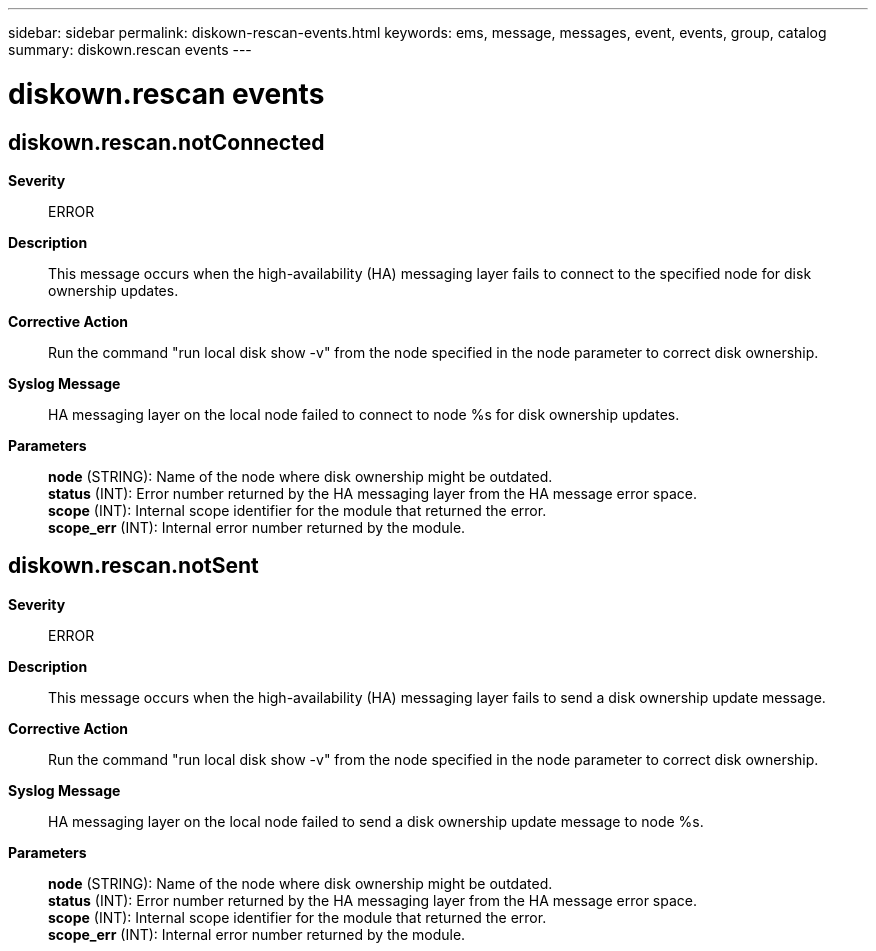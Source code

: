 ---
sidebar: sidebar
permalink: diskown-rescan-events.html
keywords: ems, message, messages, event, events, group, catalog
summary: diskown.rescan events
---

= diskown.rescan events
:toclevels: 1
:hardbreaks:
:nofooter:
:icons: font
:linkattrs:
:imagesdir: ./media/

== diskown.rescan.notConnected
*Severity*::
ERROR
*Description*::
This message occurs when the high-availability (HA) messaging layer fails to connect to the specified node for disk ownership updates.
*Corrective Action*::
Run the command "run local disk show -v" from the node specified in the node parameter to correct disk ownership.
*Syslog Message*::
HA messaging layer on the local node failed to connect to node %s for disk ownership updates.
*Parameters*::
*node* (STRING): Name of the node where disk ownership might be outdated.
*status* (INT): Error number returned by the HA messaging layer from the HA message error space.
*scope* (INT): Internal scope identifier for the module that returned the error.
*scope_err* (INT): Internal error number returned by the module.

== diskown.rescan.notSent
*Severity*::
ERROR
*Description*::
This message occurs when the high-availability (HA) messaging layer fails to send a disk ownership update message.
*Corrective Action*::
Run the command "run local disk show -v" from the node specified in the node parameter to correct disk ownership.
*Syslog Message*::
HA messaging layer on the local node failed to send a disk ownership update message to node %s.
*Parameters*::
*node* (STRING): Name of the node where disk ownership might be outdated.
*status* (INT): Error number returned by the HA messaging layer from the HA message error space.
*scope* (INT): Internal scope identifier for the module that returned the error.
*scope_err* (INT): Internal error number returned by the module.
